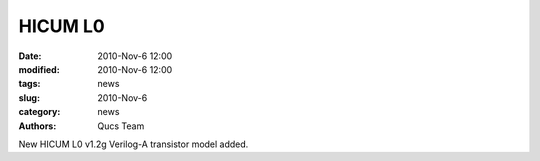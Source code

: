 HICUM L0
########

:date: 2010-Nov-6 12:00
:modified: 2010-Nov-6 12:00
:tags: news
:slug: 2010-Nov-6
:category: news
:authors: Qucs Team

New HICUM L0 v1.2g Verilog-A transistor model added.
